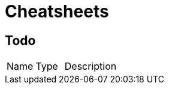 = Cheatsheets

[[Todo]]
== Todo


[cols=">25%,25%,50%"]
[frame="topbot"]
|===
^|Name | Type ^| Description
|===

